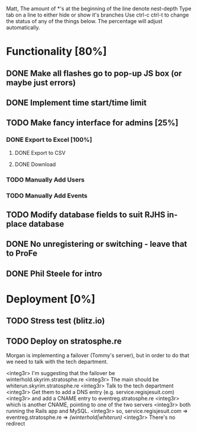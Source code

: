 Matt,
The amount of *'s at the beginning of the line denote nest-depth
Type tab on a line to either hide or show it's branches
Use ctrl-c ctrl-t to change the status of any of the things below.
The percentage will adjust automatically.

* Functionality [80%]
** DONE Make all flashes go to pop-up JS box (or maybe just errors)
** DONE Implement time start/time limit
** TODO Make fancy interface for admins [25%]
*** DONE Export to Excel [100%]
**** DONE Export to CSV
**** DONE Download
*** TODO Manually Add Users
*** TODO Manually Add Events
** TODO Modify database fields to suit RJHS in-place database
** DONE No unregistering or switching - leave that to ProFe
** DONE Phil Steele for intro
   
* Deployment [0%]
** TODO Stress test (blitz.io)
** TODO Deploy on stratosphe.re
   
Morgan is implementing a failover (Tommy's server), but in order to do that
we need to talk with the tech department.

<integ3r> I'm suggesting that the failover be winterhold.skyrim.stratosphe.re
<integ3r> The main should be whiterun.skyrim.stratosphe.re
<integ3r> Talk to the tech department
<integ3r> Get them to add a DNS entry (e.g. service.regisjesuit.com)
<integ3r> and add a CNAME entry to eventreg.stratosphe.re
<integ3r> which is another CNAME, pointing to one of the two servers
<integ3r> both running the Rails app and MySQL.
<integ3r> so, service.regisjesuit.com => eventreg.stratosphe.re => /(winterhold|whiterun)/
<integ3r> There's no redirect
